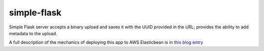 simple-flask
============

Simple Flask server accepts a binary upload and saves it with the UUID provided in the URL; 
provides the ability to add metadata to the upload.

A full description of the mechanics of deploying this app to AWS Elasticbean is in
`this blog entry`_

.. _this blog entry: http://codetrips.com/2014/06/23/deploying-a-flask-app-to-aws-beanstalk/

